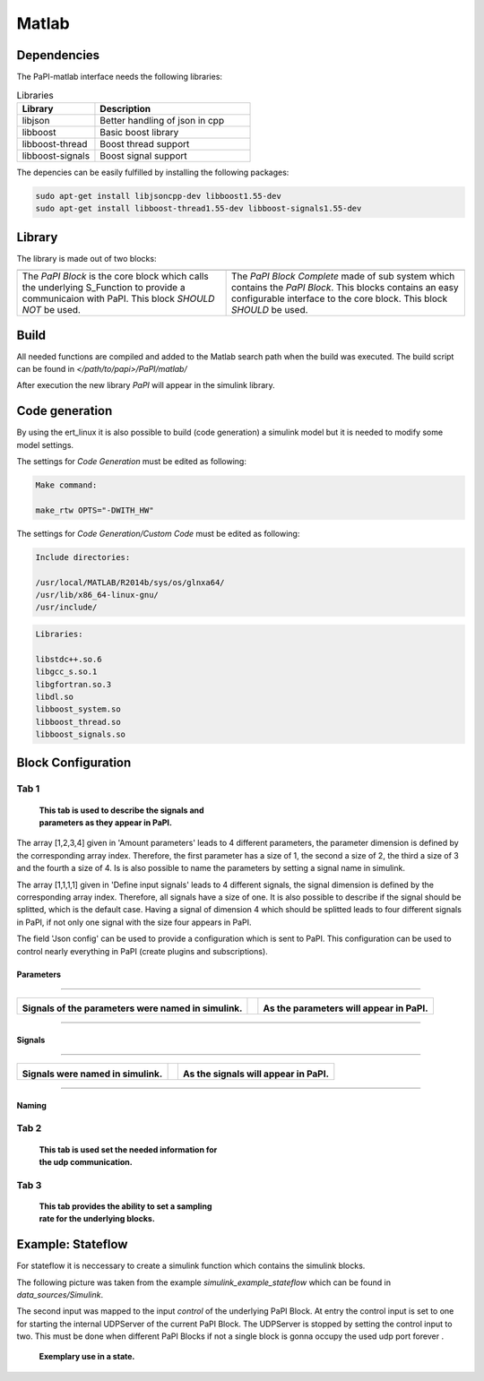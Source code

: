 Matlab
======

Dependencies
------------
The PaPI-matlab interface needs the following libraries:

.. list-table:: Libraries
    :widths: 15 30
    :header-rows: 1

    * - Library
      - Description
    * - libjson
      - Better handling of json in cpp
    * - libboost
      - Basic boost library
    * - libboost-thread
      - Boost thread support
    * - libboost-signals
      - Boost signal support

The depencies can be easily fulfilled by installing the following packages:

.. code:: bash

    sudo apt-get install libjsoncpp-dev libboost1.55-dev
    sudo apt-get install libboost-thread1.55-dev libboost-signals1.55-dev


Library
-------

The library is made out of two blocks:

.. |PaPI_Block_img_desc| replace:: The `PaPI Block` is the core block which calls the underlying S_Function to provide a communicaion with PaPI.
                                   This block `SHOULD NOT` be used.

.. |PaPI_Block_img| image:: _static/matlab/PaPI_Block.png
                    :height: 250


.. |PaPI_Block_Complete_img_desc| replace:: The `PaPI Block Complete` made of sub system which contains the `PaPI Block`.
                                            This blocks contains an easy configurable interface to the core block. This block `SHOULD` be used.

.. |PaPI_Block_Complete_img| image:: _static/matlab/PaPI_Block_Complete.png
                             :height: 250



+---------------------------+----------------------------------+
| |PaPI_Block_img|          | |PaPI_Block_Complete_img|        |
+---------------------------+----------------------------------+
| |PaPI_Block_img_desc|     | |PaPI_Block_Complete_img_desc|   |
+---------------------------+----------------------------------+


Build
-----

All needed functions are compiled and added to the Matlab search path when the build was executed.
The build script can be found in `</path/to/papi>/PaPI/matlab/`

After execution the new library `PaPI` will appear in the simulink library.

Code generation 
---------------

By using the ert_linux it is also possible to build (code generation) a simulink model but it is needed to modify some model settings.

The settings for `Code Generation` must be edited as following:

.. code-block:: matlab

    Make command:

    make_rtw OPTS="-DWITH_HW"

The settings for `Code Generation/Custom Code` must be edited as following:

.. code-block:: matlab

    Include directories:

    /usr/local/MATLAB/R2014b/sys/os/glnxa64/
    /usr/lib/x86_64-linux-gnu/
    /usr/include/

.. code-block:: matlab

    Libraries:

    libstdc++.so.6
    libgcc_s.so.1 
    libgfortran.so.3
    libdl.so
    libboost_system.so
    libboost_thread.so
    libboost_signals.so



Block Configuration
-------------------
Tab 1
^^^^^
.. figure:: _static/matlab/Tab_1.png
   :figwidth: 40%
   :alt:

   **This tab is used to describe the signals and parameters as they appear in PaPI.**

The array [1,2,3,4] given in 'Amount parameters' leads to 4 different parameters, the parameter dimension is defined by the corresponding array index.
Therefore, the first parameter has a size of 1, the second a size of 2, the third a size of 3 and the fourth a size of 4. Is is also possible to name the parameters by setting a signal name in simulink.

The array [1,1,1,1] given in 'Define input signals' leads to 4 different signals, the signal dimension is defined by the corresponding array index. Therefore, all signals have a size of one.
It is also possible to describe if the signal should be splitted, which is the default case. Having a signal of dimension 4 which should be splitted leads to four different signals in PaPI, if not only one signal with the size four appears in PaPI.

The field 'Json config' can be used to provide a configuration which is sent to PaPI. This configuration can be used to control nearly everything in PaPI (create plugins and subscriptions).

Parameters
~~~~~~~~~~


.. |Parameter_Example_1| image:: _static/matlab/Parameter_Example_1.png
                         :alt:
                         :height: 250

.. |Paremter_Ex_1_cap| replace:: **Signals of the parameters were named in simulink.**



.. |Parameter_Example_2| image:: _static/matlab/Parameter_Example_2.png
                         :alt:
                         :height: 250

.. |Paremter_Ex_2_cap| replace:: **As the parameters will appear in PaPI.**

------------

+-----------------------+------+-----------------------+
| |Parameter_Example_1| |      | |Parameter_Example_2| |
|                       |      |                       |
| |Paremter_Ex_1_cap|   |      | |Paremter_Ex_2_cap|   |
+-----------------------+------+-----------------------+

------------

Signals
~~~~~~~


.. |Signal_Example_1| image:: _static/matlab/Signal_Example_1.png
                         :alt:
                         :height: 250

.. |Signal_Ex_1_cap| replace:: **Signals were named in simulink.**



.. |Signal_Example_2| image:: _static/matlab/Signal_Example_2.png
                         :alt:
                         :height: 250

.. |Signal_Ex_2_cap| replace:: **As the signals will appear in PaPI.**

------------

+-----------------------+------+-----------------------+
| |Signal_Example_1|    |      | |Signal_Example_2|    |
|                       |      |                       |
| |Signal_Ex_1_cap|     |      | |Signal_Ex_2_cap|     |
+-----------------------+------+-----------------------+

------------

Naming
~~~~~~


Tab 2
^^^^^
.. figure:: _static/matlab/Tab_2.png
   :figwidth: 40%
   :alt:

   **This tab is used set the needed information for the udp communication.**

Tab 3
^^^^^
.. figure:: _static/matlab/Tab_3.png
   :figwidth: 40%
   :alt:

   **This tab provides the ability to set a sampling rate for the underlying blocks.**


Example: Stateflow
------------------

For stateflow it is neccessary to create a simulink function which contains the simulink blocks.

The following picture was taken from the example `simulink_example_stateflow` which can be found in `data_sources/Simulink`.

The second input was mapped to the input `control` of the underlying PaPI Block.
At entry the control input is set to one for starting the internal UDPServer of the current PaPI Block. The UDPServer is stopped by setting the control input to two.
This must be done when different PaPI Blocks if not a single block is gonna occupy the used udp port forever .

.. figure:: _static/matlab/example_stateflow.png
   :figwidth: 40%
   :alt:

   **Exemplary use in a state.**
